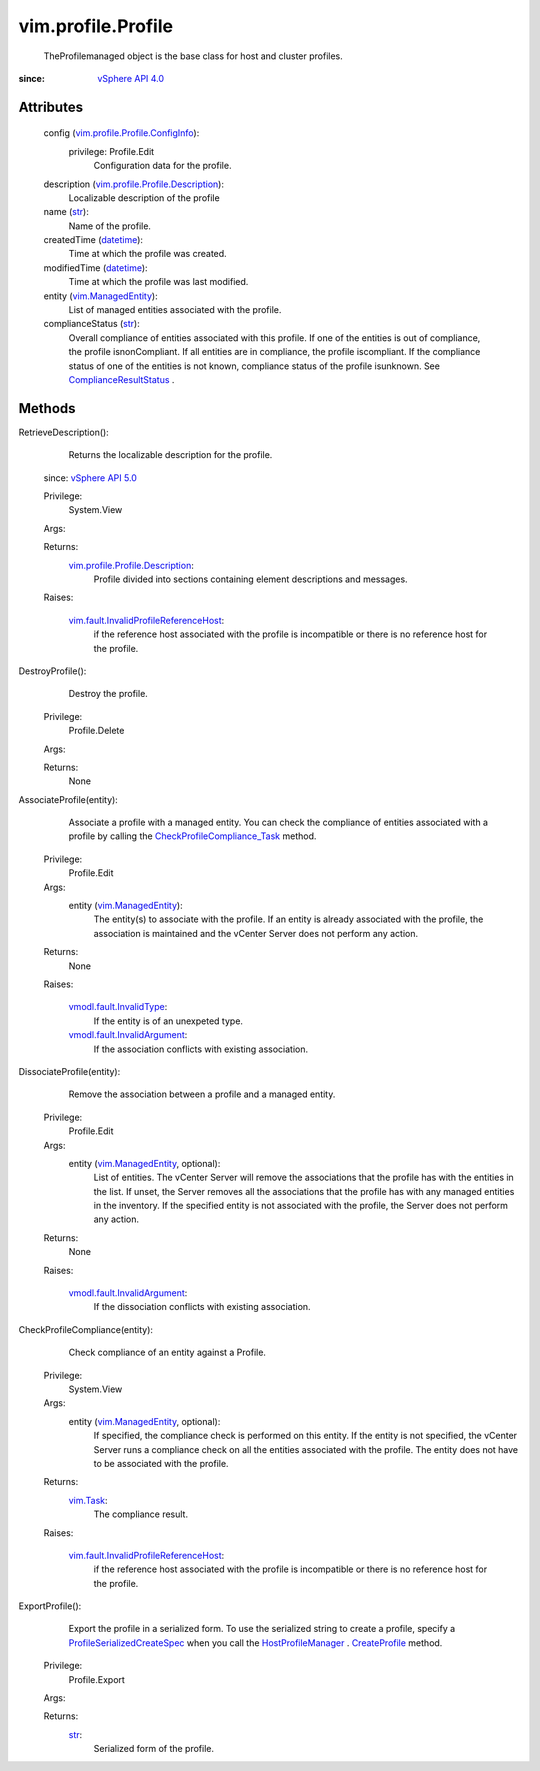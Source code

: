 .. _str: https://docs.python.org/2/library/stdtypes.html

.. _vim.Task: ../../vim/Task.rst

.. _datetime: https://docs.python.org/2/library/stdtypes.html

.. _CreateProfile: ../../vim/profile/ProfileManager.rst#createProfile

.. _vSphere API 4.0: ../../vim/version.rst#vimversionversion5

.. _vSphere API 5.0: ../../vim/version.rst#vimversionversion7

.. _vim.ManagedEntity: ../../vim/ManagedEntity.rst

.. _HostProfileManager: ../../vim/profile/host/ProfileManager.rst

.. _ComplianceResultStatus: ../../vim/profile/ComplianceResult/Status.rst

.. _vmodl.fault.InvalidType: ../../vmodl/fault/InvalidType.rst

.. _CheckProfileCompliance_Task: ../../vim/profile/Profile.rst#checkCompliance

.. _ProfileSerializedCreateSpec: ../../vim/profile/Profile/SerializedCreateSpec.rst

.. _vmodl.fault.InvalidArgument: ../../vmodl/fault/InvalidArgument.rst

.. _vim.profile.ComplianceResult: ../../vim/profile/ComplianceResult.rst

.. _vim.profile.Profile.ConfigInfo: ../../vim/profile/Profile/ConfigInfo.rst

.. _vim.profile.Profile.Description: ../../vim/profile/Profile/Description.rst

.. _vim.fault.InvalidProfileReferenceHost: ../../vim/fault/InvalidProfileReferenceHost.rst


vim.profile.Profile
===================
  TheProfilemanaged object is the base class for host and cluster profiles.


:since: `vSphere API 4.0`_


Attributes
----------
    config (`vim.profile.Profile.ConfigInfo`_):
      privilege: Profile.Edit
       Configuration data for the profile.
    description (`vim.profile.Profile.Description`_):
       Localizable description of the profile
    name (`str`_):
       Name of the profile.
    createdTime (`datetime`_):
       Time at which the profile was created.
    modifiedTime (`datetime`_):
       Time at which the profile was last modified.
    entity (`vim.ManagedEntity`_):
       List of managed entities associated with the profile.
    complianceStatus (`str`_):
       Overall compliance of entities associated with this profile. If one of the entities is out of compliance, the profile isnonCompliant. If all entities are in compliance, the profile iscompliant. If the compliance status of one of the entities is not known, compliance status of the profile isunknown. See `ComplianceResultStatus`_ .


Methods
-------


RetrieveDescription():
   Returns the localizable description for the profile.
  since: `vSphere API 5.0`_


  Privilege:
               System.View



  Args:


  Returns:
    `vim.profile.Profile.Description`_:
         Profile divided into sections containing element descriptions and messages.

  Raises:

    `vim.fault.InvalidProfileReferenceHost`_: 
       if the reference host associated with the profile is incompatible or there is no reference host for the profile.


DestroyProfile():
   Destroy the profile.


  Privilege:
               Profile.Delete



  Args:


  Returns:
    None
         


AssociateProfile(entity):
   Associate a profile with a managed entity. You can check the compliance of entities associated with a profile by calling the `CheckProfileCompliance_Task`_ method.


  Privilege:
               Profile.Edit



  Args:
    entity (`vim.ManagedEntity`_):
       The entity(s) to associate with the profile. If an entity is already associated with the profile, the association is maintained and the vCenter Server does not perform any action.




  Returns:
    None
         

  Raises:

    `vmodl.fault.InvalidType`_: 
       If the entity is of an unexpeted type.

    `vmodl.fault.InvalidArgument`_: 
       If the association conflicts with existing association.


DissociateProfile(entity):
   Remove the association between a profile and a managed entity.


  Privilege:
               Profile.Edit



  Args:
    entity (`vim.ManagedEntity`_, optional):
       List of entities. The vCenter Server will remove the associations that the profile has with the entities in the list. If unset, the Server removes all the associations that the profile has with any managed entities in the inventory. If the specified entity is not associated with the profile, the Server does not perform any action.




  Returns:
    None
         

  Raises:

    `vmodl.fault.InvalidArgument`_: 
       If the dissociation conflicts with existing association.


CheckProfileCompliance(entity):
   Check compliance of an entity against a Profile.


  Privilege:
               System.View



  Args:
    entity (`vim.ManagedEntity`_, optional):
       If specified, the compliance check is performed on this entity. If the entity is not specified, the vCenter Server runs a compliance check on all the entities associated with the profile. The entity does not have to be associated with the profile.




  Returns:
     `vim.Task`_:
         The compliance result.

  Raises:

    `vim.fault.InvalidProfileReferenceHost`_: 
       if the reference host associated with the profile is incompatible or there is no reference host for the profile.


ExportProfile():
   Export the profile in a serialized form. To use the serialized string to create a profile, specify a `ProfileSerializedCreateSpec`_ when you call the `HostProfileManager`_ . `CreateProfile`_ method.


  Privilege:
               Profile.Export



  Args:


  Returns:
    `str`_:
         Serialized form of the profile.


